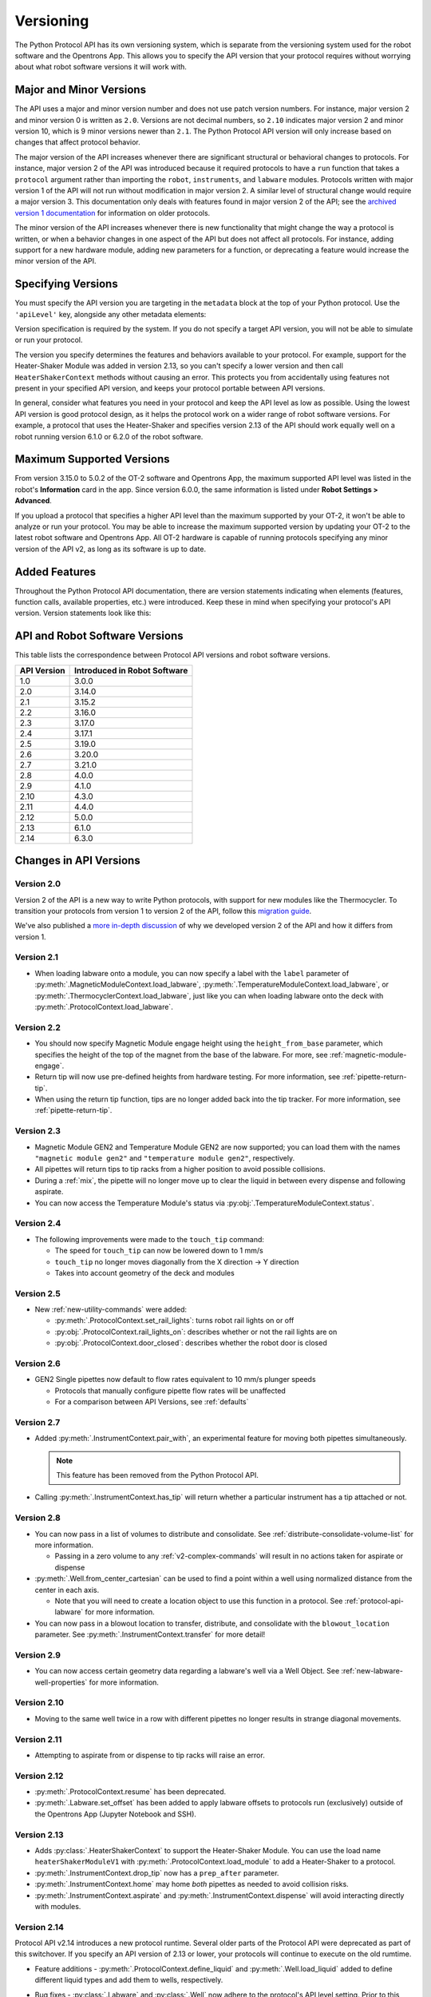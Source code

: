 .. _v2-versioning:

Versioning
==========

The Python Protocol API has its own versioning system, which is separate from the versioning system used for the robot software and the Opentrons App. This allows you to specify the API version that your protocol requires without worrying about what robot software versions it will work with. 

Major and Minor Versions
------------------------

The API uses a major and minor version number and does not use patch version numbers. For instance, major version 2 and minor version 0 is written as ``2.0``. Versions are not decimal numbers, so ``2.10`` indicates major version 2 and minor version 10, which is 9 minor versions newer than ``2.1``. The Python Protocol API version will only increase based on changes that affect protocol behavior.

The major version of the API increases whenever there are significant structural or behavioral changes to protocols. For instance, major version 2 of the API was introduced because it required protocols to have a ``run`` function that takes a ``protocol`` argument rather than importing the ``robot``, ``instruments``, and ``labware`` modules. Protocols written with major version 1 of the API will not run without modification in major version 2. A similar level of structural change would require a major version 3. This documentation only deals with features found in major version 2 of the API; see the `archived version 1 documentation <https://docs.opentrons.com/v1/index.html>`_ for information on older protocols.

The minor version of the API increases whenever there is new functionality that might change the way a protocol is written, or when a behavior changes in one aspect of the API but does not affect all protocols. For instance, adding support for a new hardware module, adding new parameters for a function, or deprecating a feature would increase the minor version of the API. 

Specifying Versions
-------------------

You must specify the API version you are targeting in the ``metadata`` block at the top of your Python protocol. Use the ``'apiLevel'`` key, alongside any other metadata elements:

.. code-block:: python
  :substitutions:

   from opentrons import protocol_api

   metadata = {
       'apiLevel': '|apiLevel|',
       'author': 'A. Biologist'}

   def run(protocol: protocol_api.ProtocolContext):
       protocol.comment('Hello, world!')


Version specification is required by the system. If you do not specify a target API version, you will not be able to simulate or run your protocol.

The version you specify determines the features and behaviors available to your protocol. For example, support for the Heater-Shaker Module was added in version 2.13, so you can't specify a lower version and then call ``HeaterShakerContext`` methods without causing an error. This protects you from accidentally using features not present in your specified API version, and keeps your protocol portable between API versions.

In general, consider what features you need in your protocol and keep the API level as low as possible. Using the lowest API version is good protocol design, as it helps the protocol work on a wider range of robot software versions. For example, a protocol that uses the Heater-Shaker and specifies version 2.13 of the API should work equally well on a robot running version 6.1.0 or 6.2.0 of the robot software.


Maximum Supported Versions
--------------------------

From version 3.15.0 to 5.0.2 of the OT-2 software and Opentrons App, the maximum supported API level was listed in the robot's **Information** card in the app. Since version 6.0.0, the same information is listed under **Robot Settings > Advanced**.

If you upload a protocol that specifies a higher API level than the maximum supported by your OT-2, it won't be able to analyze or run your protocol. You may be able to increase the maximum supported version by updating your OT-2 to the latest robot software and Opentrons App. All OT-2 hardware is capable of running protocols specifying any minor version of the API v2, as long as its software is up to date.


Added Features
--------------

Throughout the Python Protocol API documentation, there are version statements indicating when elements (features, function calls, available properties, etc.) were introduced. Keep these in mind when specifying your protocol's API version. Version statements look like this:

.. versionadded:: 2.0


.. _version-table:

API and Robot Software Versions
-------------------------------

This table lists the correspondence between Protocol API versions and robot software versions.

+-------------+------------------------------+
| API Version | Introduced in Robot Software |
+=============+==============================+
|     1.0     |           3.0.0              |
+-------------+------------------------------+
|     2.0     |          3.14.0              |
+-------------+------------------------------+
|     2.1     |          3.15.2              |
+-------------+------------------------------+
|     2.2     |          3.16.0              |
+-------------+------------------------------+
|     2.3     |          3.17.0              |
+-------------+------------------------------+
|     2.4     |          3.17.1              |
+-------------+------------------------------+
|     2.5     |          3.19.0              |
+-------------+------------------------------+
|     2.6     |          3.20.0              |
+-------------+------------------------------+
|     2.7     |          3.21.0              |
+-------------+------------------------------+
|     2.8     |          4.0.0               |
+-------------+------------------------------+
|     2.9     |          4.1.0               |
+-------------+------------------------------+
|     2.10    |          4.3.0               |
+-------------+------------------------------+
|     2.11    |          4.4.0               |
+-------------+------------------------------+
|     2.12    |          5.0.0               |
+-------------+------------------------------+
|     2.13    |          6.1.0               |
+-------------+------------------------------+
|     2.14    |          6.3.0               |
+-------------+------------------------------+

Changes in API Versions
-----------------------

Version 2.0
+++++++++++

Version 2 of the API is a new way to write Python protocols, with support for new modules like the Thermocycler. To transition your protocols from version 1 to version 2 of the API, follow this `migration guide <http://support.opentrons.com/en/articles/3425727-switching-your-protocols-from-api-version-1-to-version-2>`_.

We've also published a `more in-depth discussion <http://support.opentrons.com/en/articles/3418212-opentrons-protocol-api-version-2>`_ of why we developed version 2 of the API and how it differs from version 1.


Version 2.1
+++++++++++

- When loading labware onto a module, you can now specify a label with the ``label`` parameter of
  :py:meth:`.MagneticModuleContext.load_labware`,
  :py:meth:`.TemperatureModuleContext.load_labware`, or
  :py:meth:`.ThermocyclerContext.load_labware`,
  just like you can when loading labware onto the deck with :py:meth:`.ProtocolContext.load_labware`.


Version 2.2
+++++++++++

- You should now specify Magnetic Module engage height using the
  ``height_from_base`` parameter, which specifies the height of the top of the
  magnet from the base of the labware. For more, see :ref:`magnetic-module-engage`.
- Return tip will now use pre-defined heights from hardware testing. For more information, see :ref:`pipette-return-tip`.
- When using the return tip function, tips are no longer added back into the tip tracker. For more information, see :ref:`pipette-return-tip`.


Version 2.3
+++++++++++

- Magnetic Module GEN2 and Temperature Module GEN2 are now supported; you can load them with the names ``"magnetic
  module gen2"`` and ``"temperature module gen2"``, respectively.
- All pipettes will return tips to tip racks from a higher position to avoid
  possible collisions.
- During a :ref:`mix`, the pipette will no longer move up to clear the liquid in
  between every dispense and following aspirate.
- You can now access the Temperature Module's status via :py:obj:`.TemperatureModuleContext.status`.


Version 2.4
+++++++++++

- The following improvements were made to the ``touch_tip`` command:

  - The speed for ``touch_tip`` can now be lowered down to 1 mm/s
  - ``touch_tip`` no longer moves diagonally from the X direction -> Y direction
  - Takes into account geometry of the deck and modules


Version 2.5
+++++++++++

- New :ref:`new-utility-commands` were added:

  - :py:meth:`.ProtocolContext.set_rail_lights`: turns robot rail lights on or off
  - :py:obj:`.ProtocolContext.rail_lights_on`: describes whether or not the rail lights are on
  - :py:obj:`.ProtocolContext.door_closed`: describes whether the robot door is closed


Version 2.6
+++++++++++

- GEN2 Single pipettes now default to flow rates equivalent to 10 mm/s plunger
  speeds

  - Protocols that manually configure pipette flow rates will be unaffected

  - For a comparison between API Versions, see :ref:`defaults`


Version 2.7
+++++++++++

- Added :py:meth:`.InstrumentContext.pair_with`, an experimental feature for moving both pipettes simultaneously. 

  .. note::

      This feature has been removed from the Python Protocol API.

- Calling :py:meth:`.InstrumentContext.has_tip` will return whether a particular instrument
  has a tip attached or not.


Version 2.8
+++++++++++

- You can now pass in a list of volumes to distribute and consolidate. See :ref:`distribute-consolidate-volume-list` for more information.

  - Passing in a zero volume to any :ref:`v2-complex-commands` will result in no actions taken for aspirate or dispense

- :py:meth:`.Well.from_center_cartesian` can be used to find a point within a well using normalized distance from the center in each axis.

  - Note that you will need to create a location object to use this function in a protocol. See :ref:`protocol-api-labware` for more information.

- You can now pass in a blowout location to transfer, distribute, and consolidate
  with the ``blowout_location`` parameter. See :py:meth:`.InstrumentContext.transfer` for more detail!


Version 2.9
+++++++++++

- You can now access certain geometry data regarding a labware's well via a Well Object. See :ref:`new-labware-well-properties` for more information.


Version 2.10
++++++++++++

- Moving to the same well twice in a row with different pipettes no longer results in strange diagonal movements.


Version 2.11
++++++++++++

- Attempting to aspirate from or dispense to tip racks will raise an error.


Version 2.12
++++++++++++

- :py:meth:`.ProtocolContext.resume` has been deprecated.
- :py:meth:`.Labware.set_offset` has been added to apply labware offsets to protocols run (exclusively) outside of the Opentrons App (Jupyter Notebook and SSH).


Version 2.13
++++++++++++

- Adds :py:class:`.HeaterShakerContext` to support the Heater-Shaker Module. You can use the load name ``heaterShakerModuleV1`` with :py:meth:`.ProtocolContext.load_module` to add a Heater-Shaker to a protocol.
- :py:meth:`.InstrumentContext.drop_tip` now has a ``prep_after`` parameter.
- :py:meth:`.InstrumentContext.home` may home *both* pipettes as needed to avoid collision risks.
- :py:meth:`.InstrumentContext.aspirate` and :py:meth:`.InstrumentContext.dispense` will avoid interacting directly with modules.


Version 2.14
++++++++++++

Protocol API v2.14 introduces a new protocol runtime. Several older parts of the Protocol API were deprecated as part of this switchover. If you specify an API version of 2.13 or lower, your protocols will continue to execute on the old rumtime.

- Feature additions
  - :py:meth:`.ProtocolContext.define_liquid` and :py:meth:`.Well.load_liquid` added to define different liquid types and add them to wells, respectively.
- Bug fixes
  - :py:class:`.Labware` and :py:class:`.Well` now adhere to the protocol's API level setting. Prior to this version, they incorrectly ignored the setting.
  - :py:meth:`.InstrumentContext.touch_tip` will end with the pipette tip in the center of the well instead of on the edge closest to the front of the machine.
- Deprecations and removals
  - :py:meth:`.ModuleContext.load_labware_object` was deprecated as an unnecessary internal method.
  - :py:meth:`.MagneticModuleContext.calibrate` was deprecated since it was never needed nor implemented
  - The ``presses`` and ``increment`` arguments of  :py:meth:`.InstrumentContext.pick_up_tip` were deprecated.
    - Configure your pipettes pick-up settings with the Opentrons App, instead.
  - Several internal properties of :py:class:`.Labware`, :py:class:`.Well`, and :py:class:`.ModuleContext` were deprecated:
    - ``Labware.separate_calibration`` and ``ModuleContext.separate_calibration`` were removed, since they were holdovers from a calibration system that no longer exists.
    - The ``Well.has_tip`` setter was deprecated, since it is not compat The corresponding ``Well.has_tip`` getter will not be deprecated. Use :py:meth:`.Labware.reset` to reset your tip rack's state, instead.
  - :py:meth:`.ModuleContext.geometry` was deprecated
    - The ``model`` and ``type`` properties of were replaced by :py:meth:`.ModuleContext.model` and :py:meth:`.ModuleContext.type`, respectively
    - Otherwise, this was an internal interface that didn't have much use for Protocol API authors
  - :py:meth:`.ProtocolContext.load_labware` will now favor loading custom labware over Opentrons defaults if a load name shadows a default and no namespace is included.
    - We continue to recommend, however, that you name your own labware definitions with load names that do not match any Opentrons standard definitions.

 